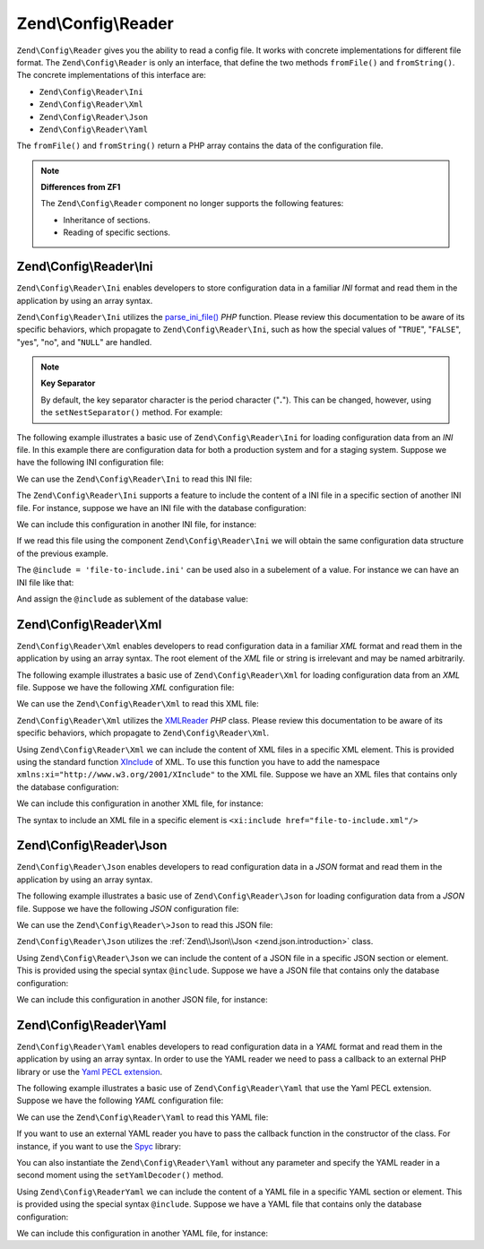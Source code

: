 .. _zend.config.reader.introduction:

Zend\\Config\\Reader
====================

``Zend\Config\Reader`` gives you the ability to read a config file. It works with concrete implementations for different file format. The ``Zend\Config\Reader`` is only an interface, that define the two methods ``fromFile()`` and ``fromString()``. The concrete implementations of this interface are:

- ``Zend\Config\Reader\Ini``

- ``Zend\Config\Reader\Xml``

- ``Zend\Config\Reader\Json``

- ``Zend\Config\Reader\Yaml``

The ``fromFile()`` and ``fromString()`` return a PHP array contains the data of the configuration file.

.. note::

   **Differences from ZF1**

   The ``Zend\Config\Reader`` component no longer supports the following features:

   - Inheritance of sections.

   - Reading of specific sections.

.. _zend.config.reader.ini:

Zend\\Config\\Reader\\Ini
-------------------------

``Zend\Config\Reader\Ini`` enables developers to store configuration data in a familiar *INI* format and read them in the application by using an array syntax.

``Zend\Config\Reader\Ini`` utilizes the `parse_ini_file()`_ *PHP* function. Please review this documentation to be aware of its specific behaviors, which propagate to ``Zend\Config\Reader\Ini``, such as how the special values of "``TRUE``", "``FALSE``", "yes", "no", and "``NULL``" are handled.

.. note::

   **Key Separator**

   By default, the key separator character is the period character ("**.**"). This can be changed, however, using the ``setNestSeparator()`` method. For example:

   .. code-block:: php
      :linenos:

      $reader = new Zend\Config\Reader\Ini();
      $reader->setNestSeparator('-');

The following example illustrates a basic use of ``Zend\Config\Reader\Ini`` for loading configuration data from an *INI* file. In this example there are configuration data for both a production system and for a staging system. Suppose we have the following INI configuration file:

.. code-block:: ini
   :linenos:

   webhost                  = 'www.example.com'
   database.adapter         = 'pdo_mysql'
   database.params.host     = 'db.example.com'
   database.params.username = 'dbuser'
   database.params.password = 'secret'
   database.params.dbname   = 'dbproduction'

We can use the ``Zend\Config\Reader\Ini`` to read this INI file:

.. code-block:: php
   :linenos:

   $reader = new Zend\Config\Reader\Ini();
   $data   = $reader->fromFile('/path/to/config.ini');

   echo $data['webhost']  // prints "www.example.com"
   echo $data['database']['params']['dbname'];  // prints "dbproduction"

The ``Zend\Config\Reader\Ini`` supports a feature to include the content of a INI file in a specific section of another INI file. For instance, suppose we have an INI file with the database configuration:

.. code-block:: ini
   :linenos:

   database.adapter         = 'pdo_mysql'
   database.params.host     = 'db.example.com'
   database.params.username = 'dbuser'
   database.params.password = 'secret'
   database.params.dbname   = 'dbproduction'

We can include this configuration in another INI file, for instance:

.. code-block:: ini
   :linenos:

   webhost  = 'www.example.com'
   @include = 'database.ini'

If we read this file using the component ``Zend\Config\Reader\Ini`` we will obtain the same configuration data structure of the previous example.

The ``@include = 'file-to-include.ini'`` can be used also in a subelement of a value. For instance we can have an INI file like that:

.. code-block:: ini
   :linenos:

   adapter         = 'pdo_mysql'
   params.host     = 'db.example.com'
   params.username = 'dbuser'
   params.password = 'secret'
   params.dbname   = 'dbproduction'

And assign the ``@include`` as sublement of the database value:

.. code-block:: ini
   :linenos:

   webhost           = 'www.example.com'
   database.@include = 'database.ini'

.. _zend.config.reader.xml:

Zend\\Config\\Reader\\Xml
-------------------------

``Zend\Config\Reader\Xml`` enables developers to read configuration data in a familiar *XML* format and read them in the application by using an array syntax. The root element of the *XML* file or string is irrelevant and may be named arbitrarily.

The following example illustrates a basic use of ``Zend\Config\Reader\Xml`` for loading configuration data from an *XML* file. Suppose we have the following *XML* configuration file:

.. code-block:: xml
   :linenos:

   <?xml version="1.0" encoding="utf-8"?>?>
   <config>
       <webhost>www.example.com</webhost>
       <database>
           <adapter value="pdo_mysql"/>
           <params>
               <host value="db.example.com"/>
               <username value="dbuser"/>
               <password value="secret"/>
               <dbname value="dbproduction"/>
           </params>
       </database>
   </config>

We can use the ``Zend\Config\Reader\Xml`` to read this XML file:

.. code-block:: php
   :linenos:

   $reader = new Zend\Config\Reader\Xml();
   $data   = $reader->fromFile('/path/to/config.xml');

   echo $data['webhost']  // prints "www.example.com"
   echo $data['database']['params']['dbname'];  // prints "dbproduction"

``Zend\Config\Reader\Xml`` utilizes the `XMLReader`_ *PHP* class. Please review this documentation to be aware of its specific behaviors, which propagate to ``Zend\Config\Reader\Xml``.

Using ``Zend\Config\Reader\Xml`` we can include the content of XML files in a specific XML element. This is provided using the standard function `XInclude`_ of XML. To use this function you have to add the namespace ``xmlns:xi="http://www.w3.org/2001/XInclude"`` to the XML file. Suppose we have an XML files that contains only the database configuration:

.. code-block:: xml
   :linenos:

   <?xml version="1.0" encoding="utf-8"?>
   <config>
       <database>
           <adapter>pdo_mysql</adapter>
           <params>
               <host>db.example.com</host>
               <username>dbuser</username>
               <password>secret</password>
               <dbname>dbproduction</dbname>
           </params>
       </database>
   </config>

We can include this configuration in another XML file, for instance:

.. code-block:: xml
   :linenos:

   <?xml version="1.0" encoding="utf-8"?>
   <config xmlns:xi="http://www.w3.org/2001/XInclude">
       <webhost>www.example.com</webhost>
       <xi:include href="database.xml"/>
   </config>

The syntax to include an XML file in a specific element is ``<xi:include href="file-to-include.xml"/>``

.. _zend.config.reader.json:

Zend\\Config\\Reader\\Json
--------------------------

``Zend\Config\Reader\Json`` enables developers to read configuration data in a *JSON* format and read them in the application by using an array syntax.

The following example illustrates a basic use of ``Zend\Config\Reader\Json`` for loading configuration data from a *JSON* file. Suppose we have the following *JSON* configuration file:

.. code-block:: json
   :linenos:

   {
     "webhost"  : "www.example.com",
     "database" : {
       "adapter" : "pdo_mysql",
       "params"  : {
         "host"     : "db.example.com",
         "username" : "dbuser",
         "password" : "secret",
         "dbname"   : "dbproduction"
       }
     }
   }

We can use the ``Zend\Config\Reader\>Json`` to read this JSON file:

.. code-block:: php
   :linenos:

   $reader = new Zend\Config\Reader\Json();
   $data   = $reader->fromFile('/path/to/config.json');

   echo $data['webhost']  // prints "www.example.com"
   echo $data['database']['params']['dbname'];  // prints "dbproduction"

``Zend\Config\Reader\Json`` utilizes the :ref:`Zend\\Json\\Json <zend.json.introduction>` class.

Using ``Zend\Config\Reader\Json`` we can include the content of a JSON file in a specific JSON section or element. This is provided using the special syntax ``@include``. Suppose we have a JSON file that contains only the database configuration:

.. code-block:: json
   :linenos:

   {
     "database" : {
       "adapter" : "pdo_mysql",
       "params"  : {
         "host"     : "db.example.com",
         "username" : "dbuser",
         "password" : "secret",
         "dbname"   : "dbproduction"
       }
     }
   }

We can include this configuration in another JSON file, for instance:

.. code-block:: json
   :linenos:

   {
       "webhost"  : "www.example.com",
       "@include" : "database.json"
   }

.. _zend.config.reader.yaml:

Zend\\Config\\Reader\\Yaml
--------------------------

``Zend\Config\Reader\Yaml`` enables developers to read configuration data in a *YAML* format and read them in the application by using an array syntax. In order to use the YAML reader we need to pass a callback to an external PHP library or use the `Yaml PECL extension`_.

The following example illustrates a basic use of ``Zend\Config\Reader\Yaml`` that use the Yaml PECL extension. Suppose we have the following *YAML* configuration file:

.. code-block:: yaml
   :linenos:

   webhost: www.example.com
   database:
       adapter: pdo_mysql
       params:
         host:     db.example.com
         username: dbuser
         password: secret
         dbname:   dbproduction

We can use the ``Zend\Config\Reader\Yaml`` to read this YAML file:

.. code-block:: php
   :linenos:

   $reader = new Zend\Config\Reader\Yaml();
   $data   = $reader->fromFile('/path/to/config.yaml');

   echo $data['webhost']  // prints "www.example.com"
   echo $data['database']['params']['dbname'];  // prints "dbproduction"

If you want to use an external YAML reader you have to pass the callback function in the constructor of the class. For instance, if you want to use the `Spyc`_ library:

.. code-block:: php
   :linenos:

   // include the Spyc library
   require_once ('path/to/spyc.php');

   $reader = new Zend\Config\Reader\Yaml(array('Spyc','YAMLLoadString'));
   $data   = $reader->fromFile('/path/to/config.yaml');

   echo $data['webhost']  // prints "www.example.com"
   echo $data['database']['params']['dbname'];  // prints "dbproduction"

You can also instantiate the ``Zend\Config\Reader\Yaml`` without any parameter and specify the YAML reader in a second moment using the ``setYamlDecoder()`` method.

Using ``Zend\Config\ReaderYaml`` we can include the content of a YAML file in a specific YAML section or element. This is provided using the special syntax ``@include``. Suppose we have a YAML file that contains only the database configuration:

.. code-block:: yaml
   :linenos:

   database:
       adapter: pdo_mysql
       params:
         host:     db.example.com
         username: dbuser
         password: secret
         dbname:   dbproduction

We can include this configuration in another YAML file, for instance:

.. code-block:: yaml
   :linenos:

   webhost:  www.example.com
   @include: database.yaml



.. _`parse_ini_file()`: http://php.net/parse_ini_file
.. _`XMLReader`: http://php.net/xmlreader
.. _`XInclude`: http://www.w3.org/TR/xinclude/
.. _`Yaml PECL extension`: http://www.php.net/manual/en/book.yaml.php
.. _`Spyc`: http://code.google.com/p/spyc/
